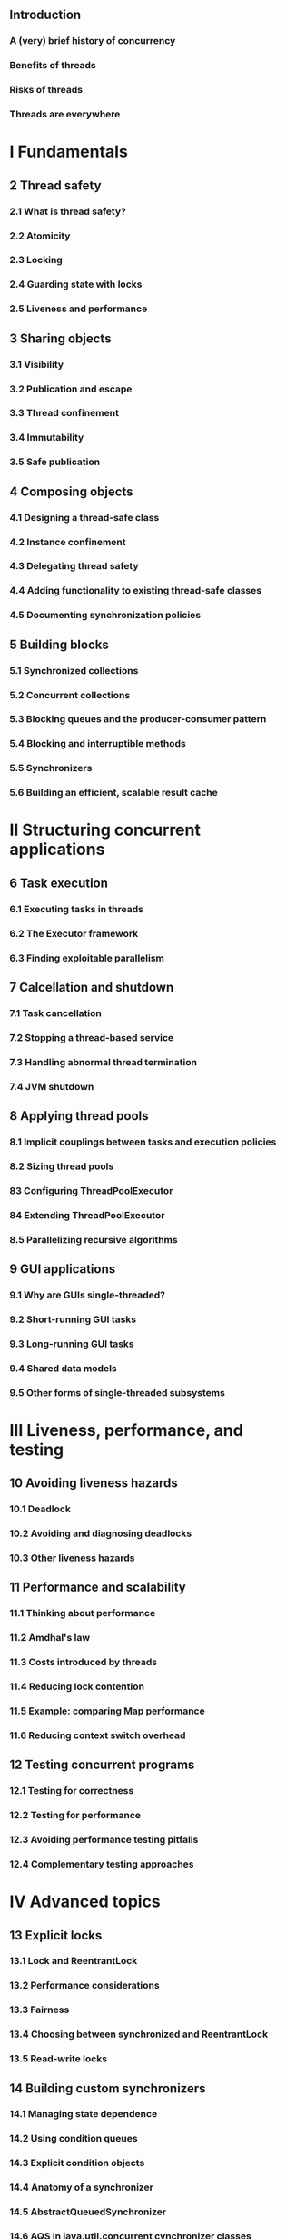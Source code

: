 ** Introduction
*** A (very) brief history of concurrency
*** Benefits of threads
*** Risks of threads
*** Threads are everywhere
* I Fundamentals
** 2 Thread safety
*** 2.1 What is thread safety?
*** 2.2 Atomicity
*** 2.3 Locking
*** 2.4 Guarding state with locks
*** 2.5 Liveness and performance
** 3 Sharing objects
*** 3.1 Visibility
*** 3.2 Publication and escape
*** 3.3 Thread confinement
*** 3.4 Immutability
*** 3.5 Safe publication
** 4 Composing objects
*** 4.1 Designing a thread-safe class
*** 4.2 Instance confinement
*** 4.3 Delegating thread safety
*** 4.4 Adding functionality to existing thread-safe classes
*** 4.5 Documenting synchronization policies
** 5 Building blocks
*** 5.1 Synchronized collections
*** 5.2 Concurrent collections
*** 5.3 Blocking queues and the producer-consumer pattern
*** 5.4 Blocking and interruptible methods
*** 5.5 Synchronizers
*** 5.6 Building an efficient, scalable result cache
* II Structuring concurrent applications
** 6 Task execution
*** 6.1 Executing tasks in threads
*** 6.2 The Executor framework
*** 6.3 Finding exploitable parallelism
** 7 Calcellation and shutdown
*** 7.1 Task cancellation
*** 7.2 Stopping a thread-based service
*** 7.3 Handling abnormal thread termination
*** 7.4 JVM shutdown
** 8 Applying thread pools
*** 8.1 Implicit couplings between tasks and execution policies
*** 8.2 Sizing thread pools
*** 83 Configuring ThreadPoolExecutor
*** 84 Extending ThreadPoolExecutor
*** 8.5 Parallelizing recursive algorithms
** 9 GUI applications
*** 9.1 Why are GUIs single-threaded?
*** 9.2 Short-running GUI tasks
*** 9.3 Long-running GUI tasks
*** 9.4 Shared data models
*** 9.5 Other forms of single-threaded subsystems
* III Liveness, performance, and testing
** 10 Avoiding liveness hazards
*** 10.1 Deadlock
*** 10.2 Avoiding and diagnosing deadlocks
*** 10.3 Other liveness hazards
** 11 Performance and scalability
*** 11.1 Thinking about performance
*** 11.2 Amdhal's law
*** 11.3 Costs introduced by threads
*** 11.4 Reducing lock contention
*** 11.5 Example: comparing Map performance
*** 11.6 Reducing context switch overhead
** 12 Testing concurrent programs
*** 12.1 Testing for correctness
*** 12.2 Testing for performance
*** 12.3 Avoiding performance testing pitfalls
*** 12.4 Complementary testing approaches
* IV Advanced topics
** 13 Explicit locks
*** 13.1 Lock and ReentrantLock
*** 13.2 Performance considerations
*** 13.3 Fairness
*** 13.4 Choosing between synchronized and ReentrantLock
*** 13.5 Read-write locks
** 14 Building custom synchronizers
*** 14.1 Managing state dependence
*** 14.2 Using condition queues
*** 14.3 Explicit condition objects
*** 14.4 Anatomy of a synchronizer
*** 14.5 AbstractQueuedSynchronizer
*** 14.6 AQS in java.util.concurrent cynchronizer classes
** 15 Atomic variables and nonblocking synchronization
*** 15.1 Disadvantages of locking
*** 15.2 Hardware support for concurrency
*** 15.3 Atonic variable classes
*** 15.4 Nonblocking algorithms
** 16 The Java memory model
*** 16.1 What is a memory model, and why would I want one?
*** 16.2 Publication
*** 16.3 Initialization safety
** A Annotations for concurrency
*** A.1 Class annotations
    - @Immutable
    - @ThreadSafe
    - (no annotation, NotThreadSafe presumed)
    - @NotThreadSafe
*** A.2 Field and method annotations
    - @GuardedBy("this")
    - @GuardedBy("fieldName")
    - @GuardedBy("ClassName.fieldName")
    - @GuardedBy("methodName()")
    - @GuardedBy("ClassName.class")
